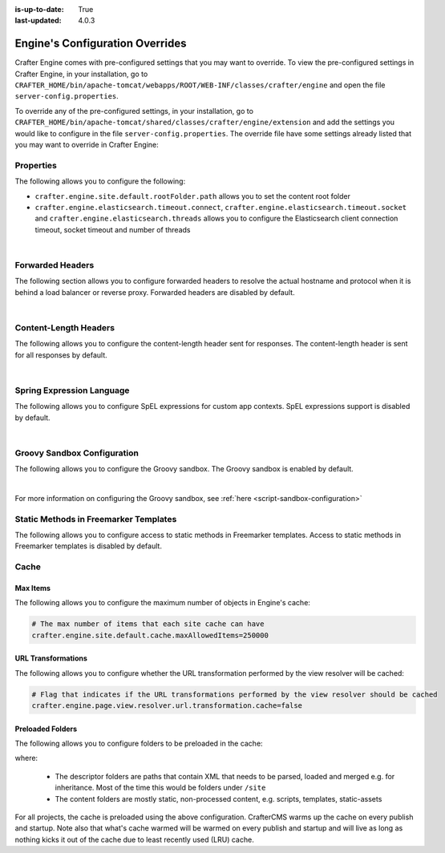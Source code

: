 :is-up-to-date: True
:last-updated: 4.0.3


.. index:: Engine's Configuration Overrides, Configuration Overrides, Overrides

.. _engine-config-override:

================================
Engine's Configuration Overrides
================================

Crafter Engine comes with pre-configured settings that you may want to override.  To view the pre-configured settings in Crafter Engine, in your installation, go to ``CRAFTER_HOME/bin/apache-tomcat/webapps/ROOT/WEB-INF/classes/crafter/engine`` and open the file ``server-config.properties``.

To override any of the pre-configured settings, in your installation, go to ``CRAFTER_HOME/bin/apache-tomcat/shared/classes/crafter/engine/extension`` and add the settings you would like to configure in the file ``server-config.properties``.   The override file have some settings already listed that you may want to override in Crafter Engine:

----------
Properties
----------

The following allows you to configure the following:

* ``crafter.engine.site.default.rootFolder.path`` allows you to set the content root folder
* ``crafter.engine.elasticsearch.timeout.connect``, ``crafter.engine.elasticsearch.timeout.socket`` and ``crafter.engine.elasticsearch.threads`` allows you to configure the Elasticsearch client connection timeout, socket timeout and number of threads

.. code-block:: properties
   :linenos:
   :caption: *CRAFTER_HOME/bin/apache-tomcat/shared/classes/crafter/engine/extension/server-config.properties*

   # Content root folder. The {siteName} variable will be automatically replaced.
   crafter.engine.site.default.rootFolder.path=file:${CRAFTER_DATA_DIR}/repos/sites/{siteName}/sandbox/
   # The URL of Crafter Search
   crafter.engine.search.server.url=${SEARCH_URL}
   # The value for the access token for Crafter Search
   crafter.engine.search.server.accessToken.value=${SEARCH_ACCESS_TOKEN}
   # The URL of Crafter Profile
   crafter.profile.rest.client.url.base=${PROFILE_URL}
   # If the Security Provider is enabled
   crafter.security.enabled=true
   # The Elasticsearch hosts to use
   crafter.engine.elasticsearch.urls=${ES_URL}
   # The username for Elasticsearch
   crafter.engine.elasticsearch.username=${ES_USERNAME}
   # The password for Elasticsearch
   crafter.engine.elasticsearch.password=${ES_PASSWORD}
   # The connection timeout in milliseconds, if set to -1 the default will be used
   crafter.engine.elasticsearch.timeout.connect=-1
   # The socket timeout in milliseconds, if set to -1 the default will be used
   crafter.engine.elasticsearch.timeout.socket=-1
   # The number of threads to use, if set to -1 the default will be used
   crafter.engine.elasticsearch.threads=-1
   # Indicates if keep alive should be enabled for sockets used by the search client, defaults to false
   crafter.engine.elasticsearch.keepAlive=false

   # Engine management authorization token
   crafter.engine.management.authorizationToken=${ENGINE_MANAGEMENT_TOKEN}

   # The key used for encryption of configuration properties
   crafter.security.encryption.key=${CRAFTER_ENCRYPTION_KEY}
   # The salt used for encryption of configuration properties
   crafter.security.encryption.salt=${CRAFTER_ENCRYPTION_SALT}

   # The prefix used for all header names
   crafter.security.header.names.prefix=CRAFTER_
   # The name of the header containing the username
   crafter.security.header.names.username=username
   # The name of the header containing the email
   crafter.security.header.names.email=email
   # The name of the header containing the groups
   crafter.security.header.names.groups=groups
   # The name of the header containing the token
   crafter.security.header.names.token=secure_key

   # The current environment the Engine instance is running in (e.g. default, dev, qa, prod)
   crafter.engine.environment=${CRAFTER_ENVIRONMENT}

|

.. _engine-forwarded-headers:

-----------------
Forwarded Headers
-----------------

The following section allows you to configure forwarded headers to resolve the actual hostname and protocol when it is behind a load balancer or reverse proxy. Forwarded headers are disabled by default.

.. code-block:: properties
   :linenos:
   :caption: *CRAFTER_HOME/bin/apache-tomcat/shared/classes/crafter/engine/extension/server-config.properties*

   # Indicates if Forwarded or X-Forwarded headers should be used when resolving the client-originated protocol and
   # address. Enable when Engine is behind a reverse proxy or load balancer that sends these
   crafter.engine.forwarded.headers.enabled=false

|


----------------------
Content-Length Headers
----------------------

The following allows you to configure the content-length header sent for responses.
The content-length header is sent for all responses by default.

.. code-block:: properties
   :linenos:
   :caption: *CRAFTER_HOME/bin/apache-tomcat/shared/classes/crafter/engine/extension/server-config.properties*

   # Indicates if the 'etag' header should be added
   crafter.engine.header.etag.enable=false
   # Indicates the urls that will have the 'etag' header (comma separated ant matchers)
   crafter.engine.header.etag.include.urls=/**

|

--------------------------
Spring Expression Language
--------------------------

The following allows you to configure SpEL expressions for custom app contexts.
SpEL expressions support is disabled by default.

.. code-block:: properties
   :linenos:
   :caption: *CRAFTER_HOME/bin/apache-tomcat/shared/classes/crafter/engine/extension/server-config.properties*

   # Indicates if the custom site application contexts should support SpEL expressions
   crafter.engine.context.expressions.enable=false
   # Indicates if the whole servlet & spring context should be available for templates & scripts
   crafter.engine.disableVariableRestrictions=false
   # Patterns for beans that should always be accessible from the site application context
   crafter.engine.defaultPublicBeans=crafter\\.(targetIdManager|targetedUrlStrategy)

|

----------------------------
Groovy Sandbox Configuration
----------------------------

The following allows you to configure the Groovy sandbox.
The Groovy sandbox is enabled by default.

.. code-block:: properties
   :linenos:
   :caption: *CRAFTER_HOME/bin/apache-tomcat/shared/classes/crafter/engine/extension/server-config.properties*

   # Indicates if the sandbox should be enabled for all sites
   crafter.engine.groovy.sandbox.enable=true
   # Indicates if the blacklist should be enabled for all sites (this will have no effect if the sandbox is disabled)
   crafter.engine.groovy.sandbox.blacklist.enable=true
   # The location of the default blacklist to use for all sites (this will have no effect if the sandbox is disabled)
   crafter.engine.groovy.sandbox.blacklist.path=classpath:crafter/engine/groovy/blacklist

|

For more information on configuring the Groovy sandbox, see :ref:`here <script-sandbox-configuration>`

--------------------------------------
Static Methods in Freemarker Templates
--------------------------------------

The following allows you to configure access to static methods in Freemarker templates.
Access to static methods in Freemarker templates is disabled by default.

.. code-block:: properties
   :linenos:
   :caption: *CRAFTER_HOME/bin/apache-tomcat/shared/classes/crafter/engine/extension/server-config.properties*

   # Indicates if access for static methods should be allowed in Freemarker templates
   crafter.engine.freemarker.statics.enable=false

-----
Cache
-----

^^^^^^^^^
Max Items
^^^^^^^^^

The following allows you to configure the maximum number of objects in Engine's cache:

.. code-block:: properties

   # The max number of items that each site cache can have
   crafter.engine.site.default.cache.maxAllowedItems=250000

^^^^^^^^^^^^^^^^^^^
URL Transformations
^^^^^^^^^^^^^^^^^^^

The following allows you to configure whether the URL transformation performed by the view resolver will be cached:

.. code-block:: properties

   # Flag that indicates if the URL transformations performed by the view resolver should be cached
   crafter.engine.page.view.resolver.url.transformation.cache=false

^^^^^^^^^^^^^^^^^
Preloaded Folders
^^^^^^^^^^^^^^^^^

The following allows you to configure folders to be preloaded in the cache:

.. code-block:: properties
   :emphasize-lines: 7,10,13

   #################
   # Cache Warm Up #
   #################
   # Indicates if cache warming should be enabled. This means the site cache will be warmed up (according to a list of
   # cache warmers) on context init and instead of cache clear, a new cache will be warmed up and switched with the
   # current one
   crafter.engine.site.cache.warmUp.enabled=false
   # The descriptor folders that need to be preloaded in cache, separated by comma. Specify the preload depth with
   # :{depth} after the path. If no depth is specified, the folders will be fully preloaded.
   crafter.engine.site.cache.warmUp.descriptor.folders=/site:4
   # The content folders that need to be preloaded in cache, separated by comma. Specify the preload depth with
   # :{depth} after the path. If no depth is specified, the folders will be fully preloaded.
   crafter.engine.site.cache.warmUp.content.folders=/scripts,/templates

where:

  - The descriptor folders are paths that contain XML that needs to be parsed, loaded and merged e.g. for inheritance.
    Most of the time this would be folders under ``/site``

  - The content folders are mostly static, non-processed content, e.g. scripts, templates, static-assets

For all projects, the cache is preloaded using the above configuration. CrafterCMS warms up the cache on every publish and startup.  Note also that what's cache warmed will be warmed on every publish and startup and will live as long as nothing kicks it out of the cache due to least recently used (LRU) cache.
